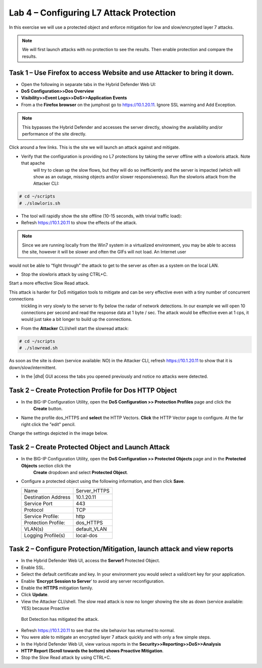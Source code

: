 Lab 4 – Configuring L7 Attack Protection
========================================

In this exercise we will use a protected object and enforce mitigation for low and slow/encrypted layer 7 attacks.

.. NOTE:: We will first launch attacks with no protection to see the results.  Then enable protection and compare the results.

Task 1 – Use Firefox to access Website and use Attacker to bring it down.
-------------------------------------------------------------------------

- Open the following in separate tabs in the Hybrid Defender Web UI:

- **DoS Configuration>>Dos Overview**

- **Visibility>>Event Logs>>DoS>>Application Events**

- From a the **Firefox browser** on the jumphost go to https://10.1.20.11. Ignore SSL warning and Add Exception.

.. NOTE:: This bypasses the Hybrid Defender and accesses the server directly, showing the availability and/or performance of the site directly.
Click around a few links. This is the site we will launch an attack against and mitigate.

- Verify that the configuration is providing no L7 protections by taking the server offline with a slowloris attack. Note that apache
   will try to clean up the slow flows, but they will do so inefficiently and the server is impacted (which will show as an outage,
   missing objects and/or slower responsiveness). Run the slowloris attack from the Attacker CLI:

.. code-block:: console

  # cd ~/scripts
  # ./slowloris.sh

- The tool will rapidly show the site offline (10-15 seconds, with trivial traffic load):

- Refresh https://10.1.20.11 to show the effects of the attack.

.. NOTE::  Since we are running locally from the Win7 system in a virtualized environment, you may be able to access the site, however it will be slower and often the GIFs will not load. An Internet user
would not be able to “fight through” the attack to get to the server as often as a system on the local LAN.

- Stop the slowloris attack by using CTRL+C.

Start a more effective Slow Read attack.

This attack is harder for DoS mitigation tools to mitigate and can be very effective even with a tiny number of concurrent connections
 trickling in very slowly to the server to fly below the radar of network detections. In our example we will open 10 connections per second and
 read the response data at 1 byte / sec. The attack would be effective even at 1 cps, it would just take a bit longer to build up the connections.

- From the **Attacker** CLI/shell start the slowread attack:

.. code-block:: console

  # cd ~/scripts
  # ./slowread.sh

As soon as the site is down (service available: NO) in the Attacker CLI, refresh https://10.1.20.11 to show that it is down/slow/intermittent.

- In the |dhd| GUI access the tabs you opened previously and notice no attacks were detected.

Task 2 – Create Protection Profile for Dos HTTP Object
------------------------------------------------------

- In the BIG-IP Configuration Utility, open the **DoS Configuration >> Protection Profiles** page and click the
   **Create** button.

- Name the profile dos_HTTPS and **select** the HTTP Vectors. **Click** the HTTP Vector page to configure. At the far right click the "edit" pencil.
Change the settings depicted in the image below.

|image402|

Task 2 – Create Protected Object and Launch Attack
--------------------------------------------------

- In the BIG-IP Configuration Utility, open the **DoS Configuration >> Protected Objects** page and in the **Protected Objects** section click the
   **Create** dropdown and select **Protected Object**.

|image401|

- Configure a protected object using the following information, and then click **Save**.

  +------------------------+-----------------------------+
  | Name                   | Server_HTTPS                |
  +------------------------+-----------------------------+
  | Destination Address    | 10.1.20.11                  |
  +------------------------+-----------------------------+
  | Service Port           | 443                         |
  +------------------------+-----------------------------+
  | Protocol               | TCP                         |
  +------------------------+-----------------------------+
  | Service Profile:       | http                        |
  +------------------------+-----------------------------+
  | Protection Profile:    | dos_HTTPS                   |
  +------------------------+-----------------------------+
  | VLAN(s)                | default_VLAN                |
  +------------------------+-----------------------------+
  | Logging Profile(s)     | local-dos                   |
  +------------------------+-----------------------------+




Task 2 – Configure Protection/Mitigation, launch attack and view reports
------------------------------------------------------------------------

- In the Hybrid Defender Web UI, access the **Server1** Protected Object.

- Enable SSL.

- Select the default certificate and key. In your environment you would select a valid/cert key for your application.

- Enable ‘\ **Encrypt Session to Server**\ ’ to avoid any server reconfiguration.

- Enable the **HTTPS** mitigation family.

- Click **Update**.

- View the Attacker CLI/shell. The slow read attack is now no longer showing the site as down (service available: YES) because Proactive
 Bot Detection has mitigated the attack.

- Refresh https://10.1.20.11 to see that the site behavior has returned to normal.

- You were able to mitigate an encrypted layer 7 attack quickly and with only a few simple steps.

- In the Hybrid Defender Web UI, view various reports in the  **Security>>Reporting>>DoS>>Analysis**

- **HTTP Report (Scroll towards the bottom) shows Proactive Mitigation**.

- Stop the Slow Read attack by using CTRL+C.

.. |image401| image:: /_static/protectedobject.png
   :width: 1641px
   :height: 366px
.. |image402| image:: /_static/behavioraldosinitial.png
   :width: 1674px
   :height: 762px
